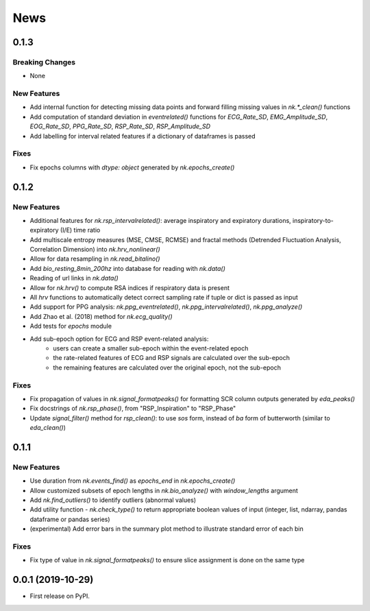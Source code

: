 News
=====

0.1.3
-------------------

Breaking Changes
+++++++++++++++++

* None

New Features
+++++++++++++

* Add internal function for detecting missing data points and forward filling missing values in `nk.*_clean()` functions
* Add computation of standard deviation in `eventrelated()` functions for *ECG_Rate_SD*, *EMG_Amplitude_SD*, *EOG_Rate_SD*, *PPG_Rate_SD*, *RSP_Rate_SD*, *RSP_Amplitude_SD*
* Add labelling for interval related features if a dictionary of dataframes is passed

Fixes
+++++++++++++

* Fix epochs columns with `dtype: object` generated by `nk.epochs_create()`






0.1.2
-------------------

New Features
+++++++++++++

* Additional features for `nk.rsp_intervalrelated()`: average inspiratory and expiratory durations, inspiratory-to-expiratory (I/E) time ratio
* Add multiscale entropy measures (MSE, CMSE, RCMSE) and fractal methods (Detrended Fluctuation Analysis, Correlation Dimension) into `nk.hrv_nonlinear()` 
* Allow for data resampling in `nk.read_bitalino()`
* Add `bio_resting_8min_200hz` into database for reading with `nk.data()`
* Reading of url links in `nk.data()`
* Allow for `nk.hrv()` to compute RSA indices if respiratory data is present
* All `hrv` functions to automatically detect correct sampling rate if tuple or dict is passed as input
* Add support for PPG analysis: `nk.ppg_eventrelated()`, `nk.ppg_intervalrelated()`, `nk.ppg_analyze()`
* Add Zhao et al. (2018) method for `nk.ecg_quality()`
* Add tests for `epochs` module
* Add sub-epoch option for ECG and RSP event-related analysis:
	* users can create a smaller sub-epoch within the event-related epoch
	* the rate-related features of ECG and RSP signals are calculated over the sub-epoch
	* the remaining features are calculated over the original epoch, not the sub-epoch

Fixes
+++++++++++++

* Fix propagation of values in `nk.signal_formatpeaks()` for formatting SCR column outputs generated by `eda_peaks()`
* Fix docstrings of `nk.rsp_phase()`, from "RSP_Inspiration" to "RSP_Phase"
* Update `signal_filter()` method for `rsp_clean()`: to use `sos` form, instead of `ba` form of butterworth (similar to `eda_clean()`)





0.1.1
-------------------

New Features
+++++++++++++

* Use duration from `nk.events_find()` as `epochs_end` in `nk.epochs_create()`
* Allow customized subsets of epoch lengths in `nk.bio_analyze()` with `window_lengths` argument
* Add `nk.find_outliers()` to identify outliers (abnormal values)
* Add utility function - `nk.check_type()` to return appropriate boolean values of input (integer, list, ndarray, pandas dataframe or pandas series)
* (experimental) Add error bars in the summary plot method to illustrate standard error of each bin


Fixes
+++++++++++++

* Fix type of value in `nk.signal_formatpeaks()` to ensure slice assignment is done on the same type


0.0.1 (2019-10-29)
-------------------

* First release on PyPI.



